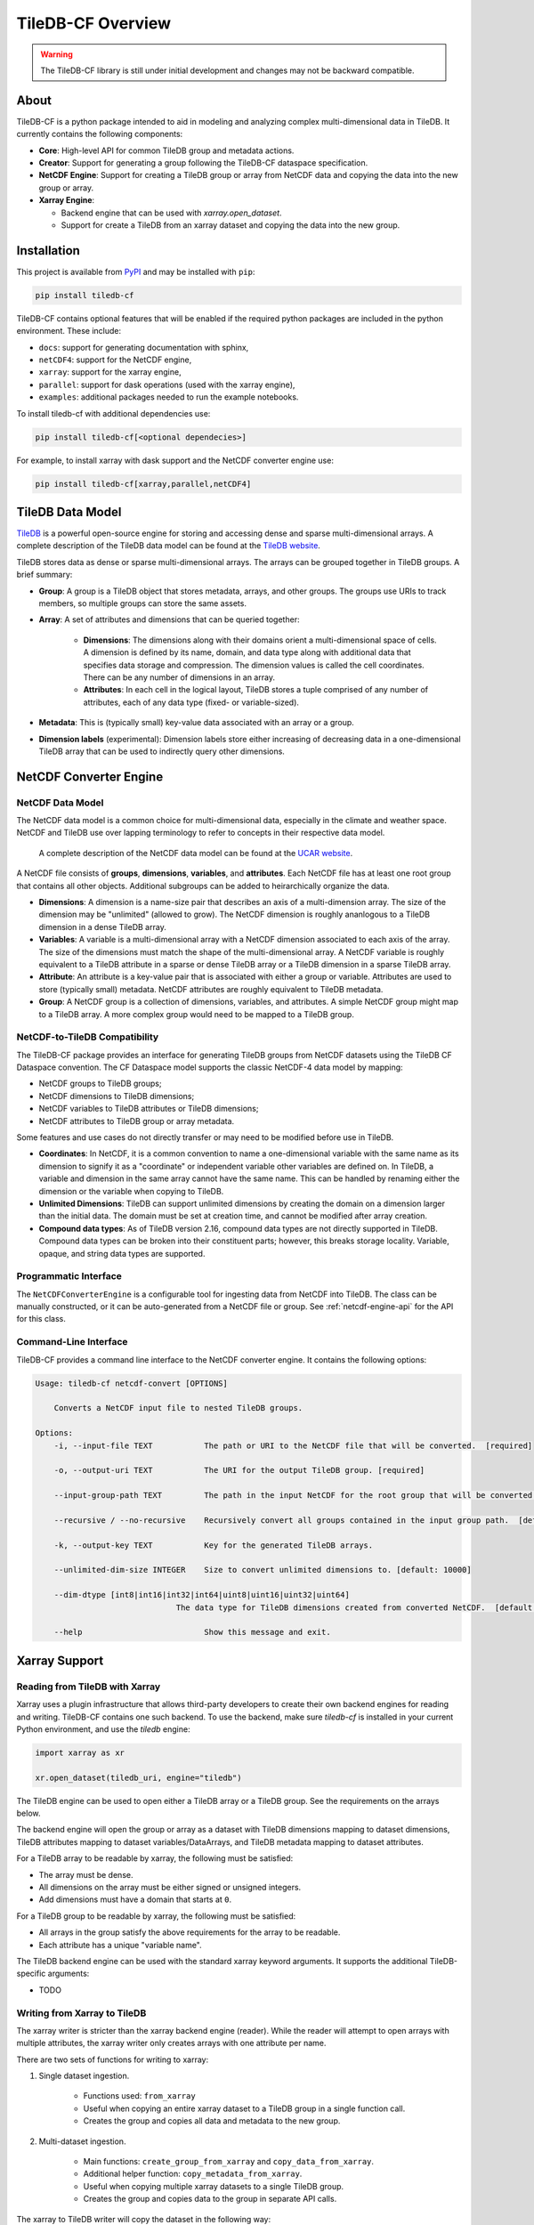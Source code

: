 .. _overview:

******************
TileDB-CF Overview
******************

.. warning::
    The TileDB-CF library is still under initial development and changes may not be backward compatible.

About
=====

TileDB-CF is a python package intended to aid in modeling and analyzing complex multi-dimensional data in TileDB. It currently contains the following components:

* **Core**: High-level API for common TileDB group and metadata actions.

* **Creator**: Support for generating a group following the TileDB-CF dataspace specification.

* **NetCDF Engine**: Support for creating a TileDB group or array from NetCDF data and copying the data into the new group or array.

* **Xarray Engine**:

  - Backend engine that can be used with `xarray.open_dataset`.
  - Support for create a TileDB from an xarray dataset and copying the data into the new group.


Installation
============

This project is available from `PyPI`_ and may be installed with ``pip``:

.. code:: bash

    pip install tiledb-cf

TileDB-CF contains optional features that will be enabled if the required python packages are included in the python environment. These include:

* ``docs``: support for generating documentation with sphinx,
* ``netCDF4``: support for the NetCDF engine,
* ``xarray``: support for the xarray engine,
* ``parallel``: support for dask operations (used with the xarray engine),
* ``examples``: additional packages needed to run the example notebooks.


To install tiledb-cf with additional dependencies use:

.. code:: bash

    pip install tiledb-cf[<optional dependecies>]

For example, to install xarray with dask support and the NetCDF converter engine use:

.. code:: bash

    pip install tiledb-cf[xarray,parallel,netCDF4]


.. _PyPI: https://pypi.org/project/tiledb-cf

TileDB Data Model
=================

`TileDB`_ is a powerful open-source engine for storing and accessing dense and sparse multi-dimensional arrays.  A complete description of the TileDB data model can be found at the `TileDB website`_.

TileDB stores data as dense or sparse multi-dimensional arrays. The arrays can be grouped together in TileDB groups. A brief summary:

* **Group**: A group is a TileDB object that stores metadata, arrays, and other groups. The groups use URIs to track members, so multiple groups can store the same assets.

* **Array**: A set of attributes and dimensions that can be queried together:

    * **Dimensions**: The dimensions along with their domains orient a multi-dimensional space of cells. A dimension is defined by its name, domain, and data type along with additional data that specifies data storage and compression. The dimension values is called the cell coordinates. There can be any number of dimensions in an array.

    * **Attributes**: In each cell in the logical layout, TileDB stores a tuple comprised of any number of attributes, each of any data type (fixed- or variable-sized).

* **Metadata**: This is (typically small) key-value data associated with an array or a group.

* **Dimension labels** (experimental): Dimension labels store either increasing of decreasing data in a one-dimensional TileDB array that can be used to indirectly query other dimensions.


.. _TileDB: https://github.com/TileDB-Inc/TileDB

.. _TileDB website: https://docs.tiledb.com/


NetCDF Converter Engine
=======================

NetCDF Data Model
-----------------
The NetCDF data model is a common choice for multi-dimensional data, especially in the climate and weather space. NetCDF and TileDB use over lapping terminology to refer to concepts in their respective data model.

 A complete description of the NetCDF data model can be found at the `UCAR website`_.

A NetCDF file consists of **groups**, **dimensions**, **variables**, and **attributes**. Each NetCDF file has at least one root group that contains all other objects. Additional subgroups can be added to heirarchically organize the data.

* **Dimensions**: A dimension is a name-size pair that describes an axis of a multi-dimension array. The size of the dimension may be "unlimited" (allowed to grow). The NetCDF dimension is roughly ananlogous to a TileDB dimension in a dense TileDB array.

* **Variables**: A variable is a multi-dimensional array with a NetCDF dimension associated to each axis of the array. The size of the dimensions must match the shape of the multi-dimensional array. A NetCDF variable is roughly equivalent to a TileDB attribute in a sparse or dense TileDB array or a TileDB dimension in a sparse TileDB array.

* **Attribute**: An attribute is a key-value pair that is associated with either a group or variable. Attributes are used to store (typically small) metadata. NetCDF attributes are roughly equivalent to TileDB metadata.

* **Group**: A NetCDF group is a collection of dimensions, variables, and attributes. A simple NetCDF group might map to a TileDB array. A more complex group would need to be mapped to a TileDB group.



.. _UCAR website: https://www.unidata.ucar.edu/software/netcdf/docs/netcdf_data_model.html

NetCDF-to-TileDB Compatibility
------------------------------

The TileDB-CF package provides an interface for generating TileDB groups from NetCDF datasets using the TileDB CF Dataspace convention. The CF Dataspace model supports the classic NetCDF-4 data model by mapping:

* NetCDF groups to TileDB groups;
* NetCDF dimensions to TileDB dimensions;
* NetCDF variables to TileDB attributes or TileDB dimensions;
* NetCDF attributes to TileDB group or array metadata.

Some features and use cases do not directly transfer or may need to be modified before use in TileDB.

* **Coordinates**: In NetCDF, it is a common convention to name a one-dimensional variable with the same name as its dimension to signify it as a "coordinate" or independent variable other variables are defined on. In TileDB, a variable and dimension in the same array cannot have the same name. This can be handled by renaming either the dimension or the variable when copying to TileDB.

* **Unlimited Dimensions**: TileDB can support unlimited dimensions by creating the domain on a dimension larger than the initial data. The domain must be set at creation time, and cannot be modified after array creation.

* **Compound data types**: As of TileDB version 2.16, compound data types are not directly supported in TileDB. Compound data types can be broken into their constituent parts; however, this breaks storage locality. Variable, opaque, and string data types are supported.


Programmatic Interface
----------------------

The ``NetCDFConverterEngine`` is a configurable tool for ingesting data from NetCDF into TileDB. The class can be manually constructed, or it can be auto-generated from a NetCDF file or group. See :ref:`netcdf-engine-api` for the API for this class.

Command-Line Interface
----------------------

TileDB-CF provides a command line interface to the NetCDF converter engine. It contains the following options:

.. code:: bash

    Usage: tiledb-cf netcdf-convert [OPTIONS]

        Converts a NetCDF input file to nested TileDB groups.

    Options:
        -i, --input-file TEXT           The path or URI to the NetCDF file that will be converted.  [required]

        -o, --output-uri TEXT           The URI for the output TileDB group. [required]

        --input-group-path TEXT         The path in the input NetCDF for the root group that will be converted.  [default: /]

        --recursive / --no-recursive    Recursively convert all groups contained in the input group path.  [default: True]

        -k, --output-key TEXT           Key for the generated TileDB arrays.

        --unlimited-dim-size INTEGER    Size to convert unlimited dimensions to. [default: 10000]

        --dim-dtype [int8|int16|int32|int64|uint8|uint16|uint32|uint64]
                                  The data type for TileDB dimensions created from converted NetCDF.  [default: uint64]

        --help                          Show this message and exit.



Xarray Support
==============

Reading from TileDB with Xarray
-------------------------------

Xarray uses a plugin infrastructure that allows third-party developers to create their own backend engines for reading and writing. TileDB-CF contains one such backend. To use the backend, make sure `tiledb-cf` is installed in your current Python environment, and use the `tiledb` engine:

.. code:: python

    import xarray as xr

    xr.open_dataset(tiledb_uri, engine="tiledb")

The TileDB engine can be used to open either a TileDB array or a TileDB group. See the requirements on the arrays below.

The backend engine will open the group or array as a dataset with TileDB dimensions mapping to dataset dimensions, TileDB attributes mapping to dataset variables/DataArrays, and TileDB metadata mapping to dataset attributes.


For a TileDB array to be readable by xarray, the following must be satisfied:

* The array must be dense.
* All dimensions on the array must be either signed or unsigned integers.
* Add dimensions must have a domain that starts at ``0``.

For a TileDB group to be readable by xarray, the following must be satisfied:

* All arrays in the group satisfy the above requirements for the array to be readable.
* Each attribute has a unique "variable name".

The TileDB backend engine can be used with the standard xarray keyword arguments. It supports the additional TileDB-specific arguments:

* TODO


Writing from Xarray to TileDB
-----------------------------

The xarray writer is stricter than the xarray backend engine (reader). While the reader will attempt to open arrays with multiple attributes, the xarray writer only creates arrays with one attribute per name.

There are two sets of functions for writing to xarray:

1. Single dataset ingestion.

    * Functions used: ``from_xarray``
    * Useful when copying an entire xarray dataset to a TileDB group in a single function call.
    * Creates the group and copies all data and metadata to the new group.

2. Multi-dataset ingestion.

    * Main functions: ``create_group_from_xarray`` and ``copy_data_from_xarray``.
    * Additional helper function: ``copy_metadata_from_xarray``.
    * Useful when copying multiple xarray datasets to a single TileDB group.
    * Creates the group and copies data to the group in separate API calls.

The xarray to TileDB writer will copy the dataset in the following way:

* One group is created for the dataset.
* Dataset "attributes" are copied to group level metadata.
* Each xarray variable is copied to its own dense TileDB array with a single TileDB attribute.

The array schema for an xarray variable is generated as follows:

* TileDB array properties:

  - The TileDB array is dense.

* TileDB Domain:

  - All dimensions have the same datatype determined by the ``dim_dtype`` encoding.

  - The dimension names in the TileDB array match the dimension names in the xarray variable.

  - The dimension tiles are determined by the ``tiles`` encoding.

  - The domain of each dimension is set to ``[0, max_size - 1]`` where ``max_size`` is computed as follows:

    1. Use the corresponding element of the  ``max_shape`` encoding if provided.

    2. If the ``max_shape`` encoding is not provided and the xarray dimension is "unlimited", use the largest possible size for this integer type.

    3. If the ``max_shape`` encoding is not provided and the xarray dimension is not "unlimited", use the size of the xarray dimension.

* TileDB Attribute:

  - The attribute datatype is the same as the variable datatype (after applying xarray encodings).

  - The attribute name is set using the following:

    1. Use the name provided by ``attr_name`` encoding.

    2. If the ``attr_name`` encoding is not provided and there is no dimension on this variable with the same name as the variable, use the name of the variable.

    3. If the ``attr_name`` encoding is provided and there is a dimension on this variable with the same name as the variable, use the variable name appended with `_`.

  - The attribute filters are determined by the ``filters`` encoding.


TileDB Encoding
^^^^^^^^^^^^^^^

The writer takes a dictionary from dataset variable names to a dictionary of encodings for setting TileDB properties. The possible encoding keywords are provided in the table below.

+------------------+-----------------------------------------------+--------------------+
| Encoding Keyword | Details                                       | Type               |
+==================+===============================================+====================+
| ``attr_name``    | Name to use for the TileDB attribute.         | str                |
+------------------+-----------------------------------------------+--------------------+
| ``filters``      | Filter list to apply to the TileDB attribute. | tiledb.FilterList  |
+------------------+-----------------------------------------------+--------------------+
| ``tiles``        | Tile sizes to apply to the TileDB dimensions. | tuple of ints      |
+------------------+-----------------------------------------------+--------------------+
| ``max_shape``    | Maximum possible size of the TileDB array.    | tuple of ints      |
+------------------+-----------------------------------------------+--------------------+
| ``dim_dtype``    | Datatype to use for the TileDB dimensions.    | str or numpy.dtype |
+------------------+-----------------------------------------------+--------------------+


Region to Write
^^^^^^^^^^^^^^^

If the creating TileDB array's with either unlimited dimensions or with encoded ``max_shape`` larger than the current size of the xarray variable, then the region to write the data to needs to be provided. This is input as a dictionary from dimension names to slices. The slice uses xarray/numpy conventions and will write to a region that does **not** include the upper bound of the slice.


Creating Multiple Fragments
^^^^^^^^^^^^^^^^^^^^^^^^^^^

When copying data with either the ``from_xarray`` or ``copy_data_from_xarray`` functions, the copy routine will use Xarray chunks for separate writes - creating multiple fragments.
